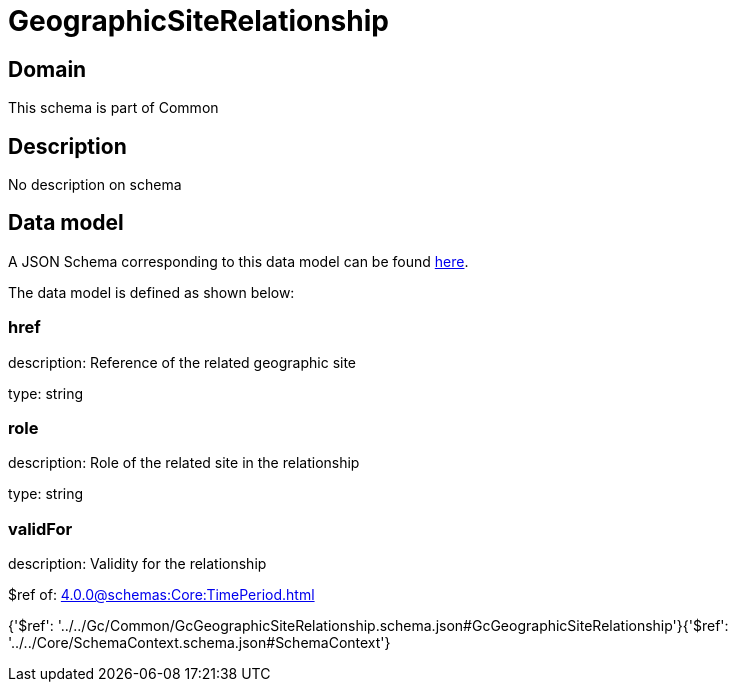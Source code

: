 = GeographicSiteRelationship

[#domain]
== Domain

This schema is part of Common

[#description]
== Description

No description on schema


[#data_model]
== Data model

A JSON Schema corresponding to this data model can be found https://tmforum.org[here].

The data model is defined as shown below:


=== href
description: Reference of the related geographic site

type: string


=== role
description: Role of the related site in the relationship

type: string


=== validFor
description: Validity for the relationship

$ref of: xref:4.0.0@schemas:Core:TimePeriod.adoc[]


{&#x27;$ref&#x27;: &#x27;../../Gc/Common/GcGeographicSiteRelationship.schema.json#GcGeographicSiteRelationship&#x27;}{&#x27;$ref&#x27;: &#x27;../../Core/SchemaContext.schema.json#SchemaContext&#x27;}